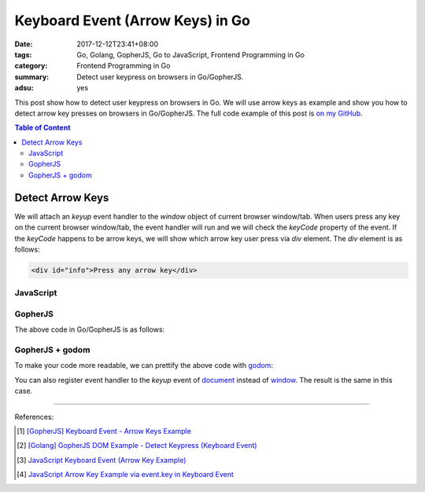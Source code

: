Keyboard Event (Arrow Keys) in Go
#################################

:date: 2017-12-12T23:41+08:00
:tags: Go, Golang, GopherJS, Go to JavaScript, Frontend Programming in Go
:category: Frontend Programming in Go
:summary: Detect user keypress on browsers in Go/GopherJS.
:adsu: yes


This post show how to detect user keypress on browsers in Go. We will use arrow
keys as example and show you how to detect arrow key presses on browsers in
Go/GopherJS.
The full code example of this post is `on my GitHub`_.

.. contents:: **Table of Content**

Detect Arrow Keys
=================

We will attach an *keyup* event handler to the *window* object of current
browser window/tab. When users press any key on the current browser window/tab,
the event handler will run and we will check the *keyCode* property of the
event. If the *keyCode* happens to be arrow keys, we will show which arrow key
user press via *div* element. The *div* element is as follows:

.. code-block:: html

  <div id="info">Press any arrow key</div>


JavaScript
++++++++++

.. show_github_file:: siongui frontend-programming-in-go 006-keyboard-event/app.js
.. adsu:: 2


GopherJS
++++++++

The above code in Go/GopherJS is as follows:

.. show_github_file:: siongui frontend-programming-in-go 006-keyboard-event/app.go
.. adsu:: 3


GopherJS + godom
++++++++++++++++

To make your code more readable, we can prettify the above code with godom_:

.. show_github_file:: siongui frontend-programming-in-go 006-keyboard-event/appdom.go
.. adsu:: 4

You can also register event handler to the *keyup* event of document_ instead of
window_. The result is the same in this case.

----

References:

.. [1] `[GopherJS] Keyboard Event - Arrow Keys Example <{filename}../../../2016/12/31/gopherjs-keyboard-event-arrow-keys-example%en.rst>`_
.. [2] `[Golang] GopherJS DOM Example - Detect Keypress (Keyboard Event) <{filename}../../../2016/01/11/gopherjs-dom-example-detect-keypress-keyboard-event%en.rst>`_
.. [3] `JavaScript Keyboard Event (Arrow Key Example) <{filename}../../../2012/06/25/javascript-keyboard-event-arrow-key-example%en.rst>`_
.. [4] `JavaScript Arrow Key Example via event.key in Keyboard Event <{filename}../../02/14/javascript-arrow-key-example-via-event-key%en.rst>`_

.. _GopherJS: http://www.gopherjs.org/
.. _JavaScript: https://en.wikipedia.org/wiki/JavaScript
.. _Go: https://golang.org/
.. _godom: https://github.com/siongui/godom
.. _addEventListener: https://www.google.com/search?q=addEventListener
.. _on my GitHub: https://github.com/siongui/frontend-programming-in-go/tree/master/006-keyboard-event
.. _document: https://www.w3schools.com/jsref/dom_obj_document.asp
.. _window: https://www.w3schools.com/jsref/obj_window.asp
